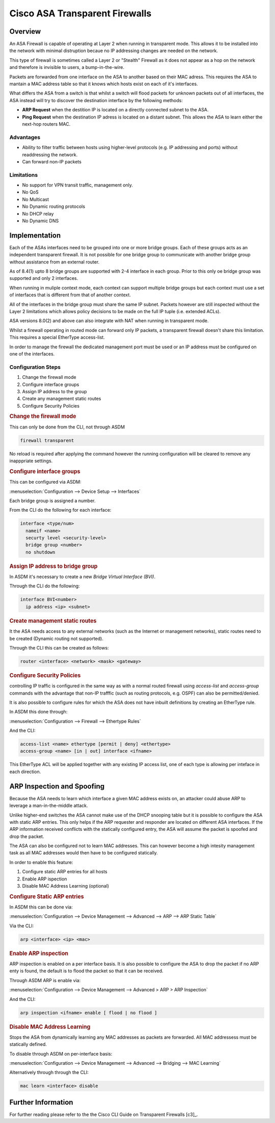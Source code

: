 .. _cisco_transparent_fw:

###############################
Cisco ASA Transparent Firewalls
###############################

Overview
========

An ASA Firewall is capable of operating at Layer 2 when running in transparent
mode. This allows it to be installed into the network with minimal distruption
becaue no IP addressing changes are needed on the network.

This type of firewall is sometimes called a Layer 2 or "Stealth" Firewall as
it does not appear as a hop on the network and therefore is invisible to users,
a bump-in-the-wire.

Packets are forwarded from one interface on the ASA to another based on their
MAC adress. This requires the ASA to mantain a MAC address table so that it
knows which hosts exist on each of it's interfaces.

What differs the ASA from a switch is that whilst a switch will flood packets
for unknown packets out of all interfaces, the ASA instead will try to discover
the destination interface by the following methods:

* **ARP Request** when the destition IP is located on a directly connected
  subnet to the ASA.
* **Ping Request** when the destination IP adress is located on a distant
  subnet. This allows the ASA to learn either the next-hop routers MAC.

Advantages
----------

* Ability to filter traffic between hosts using higher-level protocols (e.g.
  IP addressing and ports) without readdressing the network.

* Can forward non-IP packets

Limitations
-----------

* No support for VPN transit traffic, management only.

* No QoS

* No Multicast

* No Dynamic routing protocols

* No DHCP relay

* No Dynamic DNS

Implementation
==============

Each of the ASAs interfaces need to be grouped into one or more bridge groups.
Each of these groups acts as an independent transparent firewall. It is not
possible for one bridge group to communicate with another bridge group without
assistance from an external router.

As of 8.4(1) upto 8 bridge groups are supported with 2-4 interface in each
group. Prior to this only oe bridge group was supported and only 2 interfaces.

When running in muliple context mode, each context can support multiple bridge
groups but each context must use a set of interfaces that is different from that
of another context.

All of the interfaces in the bridge group must share the same IP subnet. Packets
however are still inspected without the Layer 2 limitations which allows policy
decisions to be made on the full IP tuple (i.e. extended ACLs).

ASA versions 8.0(2) and above can also integrate with NAT when running in
transparent mode.

Whilst a firewall operating in routed mode can forward only IP packets, a
transparent firewall doesn't share this limitation. This requires a special
EtherType access-list.

In order to manage the firewall the dedicated management port must be used or
an IP address must be configured on one of the interfaces.

Configuration Steps
-------------------

#. Change the firewall mode
#. Configure interface groups
#. Assign IP address to the group
#. Create any management static routes
#. Configure Security Policies

.. rubric:: Change the firewall mode

This can only be done from the CLI, not through ASDM

.. code-block:: none

  firewall transparent

No reload is required after applying the command however the running
configuration will be cleared to remove any inapppriate settings.

.. rubric:: Configure interface groups

This can be configured via ASDM:

:menuselection:`Configuration --> Device Setup --> Interfaces`

Each bridge group is assigned a number.

From the CLI do the following for each interface:

.. code-block:: none

  interface <type/num>
    nameif <name>
    securty level <security-level>
    bridge group <number>
    no shutdown

.. rubric:: Assign IP address to bridge group

In ASDM it's necessary to create a new *Bridge Virtual Interface (BVI)*.

Through the CLI do the following:

.. code-block:: none

  interface BVI<number>
    ip address <ip> <subnet>

.. rubric:: Create management static routes

It the ASA needs access to any external networks (such as the Internet or
management networks), static routes need to be created (Dynamic routing not
supported).

Through the CLI this can be created as follows:

.. code-block:: none

  router <interface> <network> <mask> <gateway>


.. rubric:: Configure Security Policies

controlling IP traffic is configured in the same way as with a normal routed
firewall using *access-list* and *access-group* commands with the advantage
that non-IP trafffic (such as routing protocols, e.g. OSPF) can also be
permitted/denied.

It is also possible to configure rules for which the ASA does not have inbuilt
definitions by creating an EtherType rule.

In ASDM this done through:

:menuselection:`Configuration --> Firewall --> Ethertype Rules`

And the CLI:

.. code-block:: none

  access-list <name> ethertype [permit | deny] <ethertype>
  access-group <name> [in | out] interface <ifname>

This EtherType ACL will be applied together with any existing IP access list,
one of each type is allowing per inteface in each direction.

ARP Inspection and Spoofing
===========================

Because the ASA needs to learn which interface a given MAC address exists on,
an attacker could abuse ARP to leverage a man-in-the-middle attack.

Unlike higher-end switches the ASA cannot make use of the DHCP snooping table
but it is possible to configure the ASA with static ARP entries. This only
helps if the ARP requester and responder are located on different ASA
interfaces. If the ARP information received conflicts with the statically
configured entry, the ASA will assume the packet is spoofed and drop the packet.

The ASA can also be configured not to learn MAC addresses. This can however
become a high intesity management task as all MAC addresses would then have
to be configured statically.

In order to enable this feature:

#. Configure static ARP entries for all hosts
#. Enable ARP ispection
#. Disable MAC Address Learning (optional)

.. rubric:: Configure Static ARP entries

In ASDM this can be done via:

:menuselection:`Configuration --> Device Management --> Advanced --> ARP --> ARP Static Table`

Via the CLI:

.. code-block:: none

  arp <interface> <ip> <mac>

.. rubric:: Enable ARP inspection

ARP inspection is enabled on a per interface basis.  It is also possible to
configure the ASA to drop the packet if no ARP enty is found, the default
is to flood the packet so that it can be received.

Through ASDM ARP is enable via:

:menuselection:`Configuration --> Device Management --> Advanced > ARP > ARP Inspection`

And the CLI:

.. code-block:: none

  arp inspection <ifname> enable [ flood | no flood ]

.. rubric:: Disable MAC Address Learning

Stops the ASA from dynamically learning any MAC addresses as packets are
forwarded.  All MAC addressess must be statically defined.

To disable through ASDM on per-interface basis:

:menuselection:`Configuration --> Device Management --> Advanced --> Bridging --> MAC Learning`

Alternatively through through the CLI:

.. code-block:: none

  mac learn <interface> disable


Further Information
===================

For further reading please refer to the the Cisco CLI Guide on Transparent
Firewalls [c3]_.
